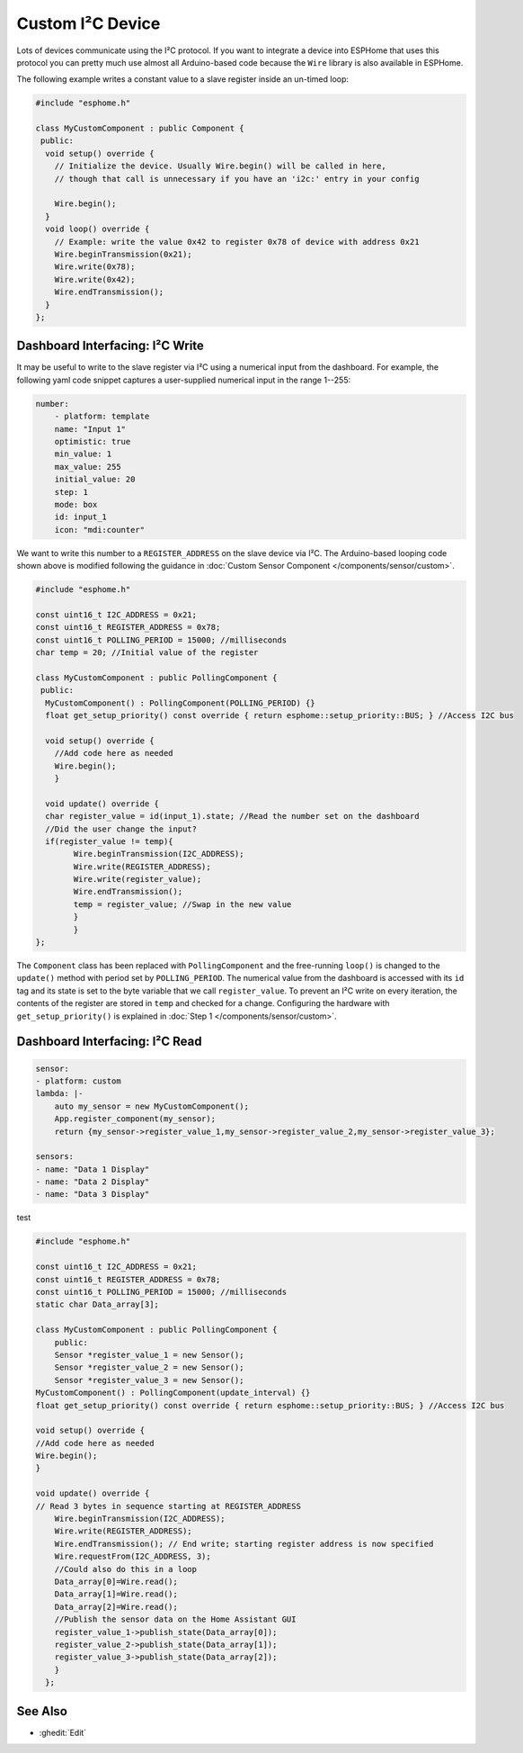 Custom I²C Device
=================

Lots of devices communicate using the I²C protocol. If you want to integrate
a device into ESPHome that uses this protocol you can pretty much use almost
all Arduino-based code because the ``Wire`` library is also available in ESPHome.

The following example writes a constant value to a slave register inside an un-timed loop:

.. code-block:: cpp

    #include "esphome.h"

    class MyCustomComponent : public Component {
     public:
      void setup() override {
        // Initialize the device. Usually Wire.begin() will be called in here,
        // though that call is unnecessary if you have an 'i2c:' entry in your config

        Wire.begin();
      }
      void loop() override {
        // Example: write the value 0x42 to register 0x78 of device with address 0x21
        Wire.beginTransmission(0x21);
        Wire.write(0x78);
        Wire.write(0x42);
        Wire.endTransmission();
      }
    };


Dashboard Interfacing: I²C Write
--------------------------------
It may be useful to write to the slave register via I²C using a numerical input from the dashboard. For example, the following yaml code snippet captures a user-supplied numerical input in the range 1--255:

.. code-block:: yaml

    number:
        - platform: template
        name: "Input 1"
        optimistic: true
        min_value: 1
        max_value: 255
        initial_value: 20
        step: 1
        mode: box
        id: input_1
        icon: "mdi:counter"
        
We want to write this number to a ``REGISTER_ADDRESS`` on the slave device via I²C. The Arduino-based looping code shown above is modified following the guidance in :doc:`Custom Sensor Component </components/sensor/custom>`.
 
.. code-block:: cpp

    #include "esphome.h"
 
    const uint16_t I2C_ADDRESS = 0x21;
    const uint16_t REGISTER_ADDRESS = 0x78; 
    const uint16_t POLLING_PERIOD = 15000; //milliseconds
    char temp = 20; //Initial value of the register

    class MyCustomComponent : public PollingComponent {
     public:
      MyCustomComponent() : PollingComponent(POLLING_PERIOD) {}
      float get_setup_priority() const override { return esphome::setup_priority::BUS; } //Access I2C bus

      void setup() override {
        //Add code here as needed
        Wire.begin();
        }
  
      void update() override {  
      char register_value = id(input_1).state; //Read the number set on the dashboard
      //Did the user change the input?
      if(register_value != temp){
            Wire.beginTransmission(I2C_ADDRESS);
            Wire.write(REGISTER_ADDRESS);
            Wire.write(register_value);
            Wire.endTransmission();
            temp = register_value; //Swap in the new value
            }
            }
    };
        
The ``Component`` class has been replaced with ``PollingComponent`` and the free-running ``loop()`` is changed to the  ``update()`` method with period set by ``POLLING_PERIOD``. The numerical value from the dashboard is accessed with its ``id`` tag and its state is set to the byte variable that we call ``register_value``.  To prevent an I²C write on every iteration, the contents of the register are stored in ``temp`` and checked for a change. Configuring the hardware with ``get_setup_priority()`` is explained in :doc:`Step 1 </components/sensor/custom>`.

Dashboard Interfacing: I²C Read
--------------------------------
.. code-block:: yaml

    sensor:
    - platform: custom
    lambda: |-
        auto my_sensor = new MyCustomComponent();
        App.register_component(my_sensor);
        return {my_sensor->register_value_1,my_sensor->register_value_2,my_sensor->register_value_3};

    sensors:
    - name: "Data 1 Display" 
    - name: "Data 2 Display"
    - name: "Data 3 Display"

test

.. code-block:: cpp

    #include "esphome.h"

    const uint16_t I2C_ADDRESS = 0x21;
    const uint16_t REGISTER_ADDRESS = 0x78;
    const uint16_t POLLING_PERIOD = 15000; //milliseconds
    static char Data_array[3];

    class MyCustomComponent : public PollingComponent {
        public:
        Sensor *register_value_1 = new Sensor();
        Sensor *register_value_2 = new Sensor();
        Sensor *register_value_3 = new Sensor();
    MyCustomComponent() : PollingComponent(update_interval) {}  
    float get_setup_priority() const override { return esphome::setup_priority::BUS; } //Access I2C bus

    void setup() override {
    //Add code here as needed
    Wire.begin();
    }

    void update() override { 
    // Read 3 bytes in sequence starting at REGISTER_ADDRESS
        Wire.beginTransmission(I2C_ADDRESS);
        Wire.write(REGISTER_ADDRESS);
        Wire.endTransmission(); // End write; starting register address is now specified
        Wire.requestFrom(I2C_ADDRESS, 3); 
        //Could also do this in a loop
        Data_array[0]=Wire.read(); 
        Data_array[1]=Wire.read(); 
        Data_array[2]=Wire.read();       
        //Publish the sensor data on the Home Assistant GUI
        register_value_1->publish_state(Data_array[0]);
        register_value_2->publish_state(Data_array[1]);
        register_value_3->publish_state(Data_array[2]);
        }
      };

See Also
--------

- :ghedit:`Edit`
